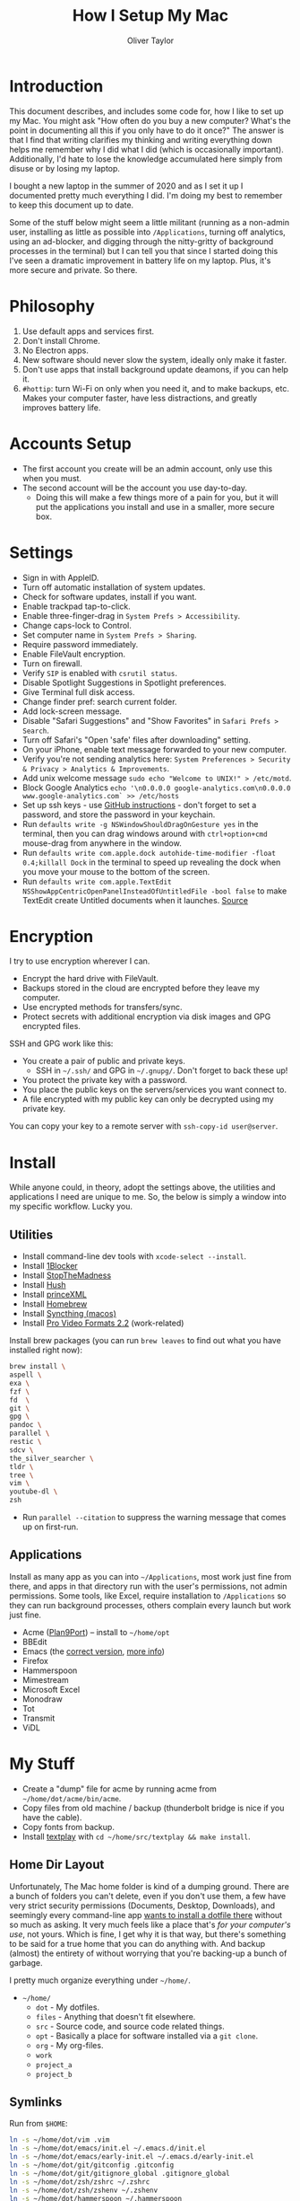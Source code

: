 #+TITLE: How I Setup My Mac
#+AUTHOR: Oliver Taylor

* Introduction

This document describes, and includes some code for, how I like to set up my
Mac. You might ask "How often do you buy a new computer? What's the point in
documenting all this if you only have to do it once?" The answer is that I
find that writing clarifies my thinking and writing everything down helps me
remember why I did what I did (which is occasionally important). Additionally,
I'd hate to lose the knowledge accumulated here simply from disuse or by
losing my laptop.

I bought a new laptop in the summer of 2020 and as I set it up I documented
pretty much everything I did. I'm doing my best to remember to keep this
document up to date.

Some of the stuff below might seem a little militant (running as a non-admin
user, installing as little as possible into =/Applications=, turning off
analytics, using an ad-blocker, and digging through the nitty-gritty of
background processes in the terminal) but I can tell you that since I started
doing this I've seen a dramatic improvement in battery life on my laptop.
Plus, it's more secure and private. So there.

* Philosophy

1. Use default apps and services first.
2. Don't install Chrome.
3. No Electron apps.
4. New software should never slow the system, ideally only make it faster.
5. Don't use apps that install background update deamons, if you can help it.
6. ~#hottip~: turn Wi-Fi on only when you need it, and to make backups, etc.
   Makes your computer faster, have less distractions, and greatly improves
   battery life.

* Accounts Setup

- The first account you create will be an admin account, only use this when you must.
- The second account will be the account you use day-to-day.
    + Doing this will make a few things more of a pain for you, but it will
      put the applications you install and use in a smaller, more secure box.

* Settings

- Sign in with AppleID.
- Turn off automatic installation of system updates.
- Check for software updates, install if you want.
- Enable trackpad tap-to-click.
- Enable three-finger-drag in =System Prefs > Accessibility=.
- Change caps-lock to Control.
- Set computer name in =System Prefs > Sharing=.
- Require password immediately.
- Enable FileVault encryption.
- Turn on firewall.
- Verify =SIP= is enabled with =csrutil status=.
- Disable Spotlight Suggestions in Spotlight preferences.
- Give Terminal full disk access.
- Change finder pref: search current folder.
- Add lock-screen message.
- Disable "Safari Suggestions" and "Show Favorites" in =Safari Prefs > Search=.
- Turn off Safari's "Open 'safe' files after downloading" setting.
- On your iPhone, enable text message forwarded to your new computer.
- Verify you're not sending analytics here: =System Preferences > Security & Privacy > Analytics & Improvements=.
- Add unix welcome message =sudo echo "Welcome to UNIX!" > /etc/motd=.
- Block Google Analytics =echo '\n0.0.0.0 google-analytics.com\n0.0.0.0 www.google-analytics.com` >> /etc/hosts=
- Set up ssh keys - use [[https://help.github.com/en/github/authenticating-to-github/connecting-to-github-with-ssh][GitHub instructions]] - don't forget to set a password,
  and store the password in your keychain.
- Run =defaults write -g NSWindowShouldDragOnGesture yes= in the terminal, then
  you can drag windows around with =ctrl+option+cmd= mouse-drag from anywhere in
  the window.
- Run =defaults write com.apple.dock autohide-time-modifier -float 0.4;killall Dock=
  in the terminal to speed up revealing the dock when you move your mouse to the
  bottom of the screen.
- Run =defaults write com.apple.TextEdit NSShowAppCentricOpenPanelInsteadOfUntitledFile -bool false=
  to make TextEdit create Untitled documents when it launches. [[https://mjtsai.com/blog/2020/12/10/making-textedit-create-an-untitled-document-at-launch/][Source]]

* Encryption

I try to use encryption wherever I can.

- Encrypt the hard drive with FileVault.
- Backups stored in the cloud are encrypted before they leave my computer.
- Use encrypted methods for transfers/sync.
- Protect secrets with additional encryption via disk images and GPG encrypted
  files.

SSH and GPG work like this:

- You create a pair of public and private keys.
    + SSH in =~/.ssh/= and GPG in =~/.gnupg/=. Don't forget to back these up!
- You protect the private key with a password.
- You place the public keys on the servers/services you want connect to.
- A file encrypted with my public key can only be decrypted using my private key.

You can copy your key to a remote server with =ssh-copy-id user@server=.

* Install

While anyone could, in theory, adopt the settings above, the utilities and
applications I need are unique to me. So, the below is simply a window into my
specific workflow. Lucky you.

** Utilities

- Install command-line dev tools with =xcode-select --install=.
- Install [[https://1blocker.com][1Blocker]]
- Install [[https://underpassapp.com/StopTheMadness/][StopTheMadness]]
- Install [[https://oblador.github.io/hush/][Hush]]
- Install [[https://www.princexml.com][princeXML]]
- Install [[https://brew.sh][Homebrew]]
- Install [[https://github.com/syncthing/syncthing-macos][Syncthing (macos)]]
- Install [[https://support.apple.com/downloads/pro%2520video%2520formats][Pro Video Formats 2.2]] (work-related)

Install brew packages (you can run =brew leaves= to find out what you have installed right now):

#+begin_src bash
brew install \
aspell \
exa \
fzf \
fd  \
git \
gpg \
pandoc \
parallel \
restic \
sdcv \
the_silver_searcher \
tldr \
tree \
vim \
youtube-dl \
zsh
#+end_src

- Run =parallel --citation= to suppress the warning message that comes up on first-run.

** Applications

Install as many app as you can into =~/Applications=, most work just fine from
there, and apps in that directory run with the user's permissions, not admin
permissions. Some tools, like Excel, require installation to =/Applications= so
they can run background processes, others complain every launch but work just
fine.

- Acme ([[https://9fans.github.io/plan9port/][Plan9Port]]) -- install to =~/home/opt=
- BBEdit
- Emacs (the [[https://github.com/railwaycat/homebrew-emacsmacport][correct version]], [[https://bitbucket.org/mituharu/emacs-mac/raw/892fa7b2501a403b4f0aea8152df9d60d63f391a/README-mac][more info]])
- Firefox
- Hammerspoon
- Mimestream
- Microsoft Excel
- Monodraw
- Tot
- Transmit
- ViDL

* My Stuff

- Create a "dump" file for acme by running acme from =~/home/dot/acme/bin/acme=.
- Copy files from old machine / backup (thunderbolt bridge is nice if you have the cable).
- Copy fonts from backup.
- Install [[http://git.io/textplay][textplay]] with =cd ~/home/src/textplay && make install=.

** Home Dir Layout

Unfortunately, The Mac home folder is kind of a dumping ground. There are a
bunch of folders you can't delete, even if you don't use them, a few have very
strict security permissions (Documents, Desktop, Downloads), and seemingly
every command-line app [[https://0x46.net/thoughts/2019/02/01/dotfile-madness/][wants to install a dotfile there]] without so much as
asking. It very much feels like a place that's /for your computer's use/, not
yours. Which is fine, I get why it is that way, but there's something to be
said for a true home that you can do anything with. And backup (almost) the
entirety of without worrying that you're backing-up a bunch of garbage.

I pretty much organize everything under =~/home/=.

- =~/home/=
    + =dot= - My dotfiles.
    + =files= - Anything that doesn't fit elsewhere.
    + =src= - Source code, and source code related things.
    + =opt= - Basically a place for software installed via a =git clone=.
    + =org= - My org-files.
    + =work=
    + =project_a=
    + =project_b=

** Symlinks

Run from =$HOME=:

#+begin_src bash
ln -s ~/home/dot/vim .vim
ln -s ~/home/dot/emacs/init.el ~/.emacs.d/init.el
ln -s ~/home/dot/emacs/early-init.el ~/.emacs.d/early-init.el
ln -s ~/home/dot/git/gitconfig .gitconfig
ln -s ~/home/dot/git/gitignore_global .gitignore_global
ln -s ~/home/dot/zsh/zshrc ~/.zshrc
ln -s ~/home/dot/zsh/zshenv ~/.zshenv
ln -s ~/home/dot/hammerspoon ~/.hammerspoon
#+end_src

- Rewrite all paths pointing to repos in =~/home/src/git/= --- this can be done
  with the command =fd "\.git$" -H -t f | xargs bbedit=
- Open vim, emacs, zsh, etc. and verify everything is functioning correctly (plugins and whatnot).

** Dictionaries

This installs Webster's 1913 dictionary. Which is awesome.

1. Download the newest release [[https://github.com/cmod/websters-1913][here]].
2. Move it to =~/Library/Dictionaries=.

To get it working in emacs [[http://mbork.pl/2017-01-14_I'm_now_using_the_right_dictionary][more info here]]:

1. =brew install sdcv=.
2. [[https://s3.amazonaws.com/jsomers/dictionary.zip][Download the stardict file]].
3. Install the [[https://github.com/gucong/emacs-sdcv/][emacs-sdcv package]].

* More Info about Background Processes

First check =System Preferences > Users & Groups > Login Items= and =System
Preferences > Extensions > All= for anything listed there. Removing entries
from this list often disables the corresponding background processes.

- Check for Launch Deamons and Agents with =ls -al /Library/Launch* ~/Library/Launch*=
    + If there's anything you don't want, just move them into a =disabled= folder.
- List all non-apple "running /user/ agents/daemons" =launchctl list | grep -v 'com.apple.' | tail -n+2 | sort -k 3=
- List all non-apple "running /system/ agent/daemons" =sudo launchctl list | grep -v 'com.apple.' | tail -n+2 | sort -k 3=
- Check for kernel extensions with: =kextstat | grep -v com.apple=
- List all running processes, minus system stuff: =ps -ax | grep -v '/System\|/Applications\|/usr\|/sbin\|ttys00[0-9]'=

This kills Aspera in all its forms - if chrome + plugin is running, you'll need to quit Chrome:

#+begin_src bash
ps -Ax | grep -i asperacrypt   | sed /grep/d | awk '{ print $1 }' | xargs kill -9
ps -Ax | grep -i asperaconnect | sed /grep/d | awk '{ print $1 }' | xargs kill -9
#+end_src

For details on killing Adobe processes: https://www.ravbug.com/tutorials/stop-adobe-daemons/

* Backups

1. Don't trust the hardware you're using. Which means multiple backups, local
   and off-site.
2. Don't trust the cloud services you pay for. Which means encrypting data
   before you upload it.

My setup is basically:

1. Laptop -- for anything I'm working on, or want quick access to.
2. Local NAS (with RAID backup) -- for large media and inactive archives.
3. Cloud (encrypted pre-upload) -- for versioned backups of laptop data.

I've settled on using =restic= with a custom backup script, run by =launchd= and a
custom front-end I wrote in Hammerspoon. It's too complex to write-up here,
but I'm pretty happen with it so far.

#+begin_src
         ┌───────────┐   ┌───────────┐             
         │  Server   │   │ Local NAS │             
         └───────────┘   └───────────┘             
               ▲               ▲                   
               │               │                   
               │               │                   
               └───────┬───────┘                   
                       │                           
                       │                           
                       │                           
┌───────────┐    ┌───────────┐        ┌───────────┐
│  iPhone   │    │  MacBook  │◀──────▶│ Work iMac │
└───────────┘    └───────────┘        └───────────┘
      │                ▲                           
      │                │                           
      │                │                           
      │          ┌───────────┐                     
      └─────────▶│  iCloud   │                     
                 └───────────┘                     
#+end_src

+ iPhone to iCloud :: Standard iCloud backup. I use iCloud Photos so every
  photo I take is uploaded there.

+ iCloud to MacBook :: I have the Photos app on my MacBook set to download all
  the originals, that way I have a local copy of everything.

+ MacBook 2-way sync with Work iMac :: I use Syncthing to keep a few key
  folders in sync directly between these computers. Because everything syncs
  to my MacBook, and because I rarely use my Work iMac for things I want
  backed-up, I don't worry about backing anything up directly from the iMac.

+ MacBook to Local NAS ::

    - For these backups I use Syncthing, which I've found very reliable, with
      an installation both on my MacBook and on my Synology NAS.
    - Mostly I backup the originals from iCloud photos, and iCloud's Mail folder.

+ MacBook to Cloud :: I use =restic= for this, with some custom scripts. I use
  rsync.et, which I really like.

* Synology Setup

I have a Synology NAS that I use for backups. Mostly I connect through the
Finder via SMB, or through Transmit via SFTP, but I occasionally use tools
like rsync, restic, scp, etc. that need ssh access.

There are a few pain-in-the-ass details I've picks up along the way.

** Keypair Authentication

I really wish this was officially documented somewhere, so I don't have to
rely on blog posts, but the below seems pretty simple. That said, a good set
of instructions are [[https://silica.io/using-ssh-key-authentification-on-a-synology-nas-for-remote-rsync-backups/][here]].

- Enable 'User Homes' in =User > Advanced > User Home=.
- =sudo vim /etc/ssh/sshd_config= and uncomment =PubkeyAuthentication yes=.
- Restart ssh service (turn it off/on).
- Copy your rsa keys to the NAS with =ssh-copy-id user@nas-ip=.
- Change some folder permissions. This is required because the default
  permissions are wide-open and ssh doesn't allow that (apparently).
    + =chmod 0711 ~=
    + =chmod 0711 ~/.ssh=
    + =chmod 0600 ~/.ssh/authorized_keys=
- You can now push files using a command like: =scp -r ~/home/dot/zsh user@server:/volume1/share/folder=
- You can also use rsync if you enable it on the NAS in =File Services > rsync=.

** SSH vs SFTP Paths

Something else to keep in mind with a Synology is that where you land when you
log in via SSH is not the same place you land when you connect via SFTP. Don't
assume the paths will be the same.

I learned this on the [[https://restic.readthedocs.io/en/stable/faq.html#creating-new-repo-on-a-synology-nas-via-sftp-fails][restic FAQs]].
